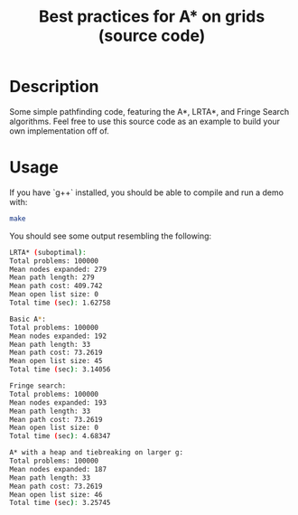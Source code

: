 #+TITLE: Best practices for A* on grids (source code)

* Table of Contents :TOC_1_gh:noexport:
 - [[#description][Description]]
 - [[#usage][Usage]]

* Description
  Some simple pathfinding code, featuring the A*, LRTA*, and Fringe Search
  algorithms.  Feel free to use this source code as an example to build your own
  implementation off of.
* Usage
  If you have `g++` installed, you should be able to compile and run a demo
  with:
  #+begin_src bash
  make
  #+end_src
  
  You should see some output resembling the following:

  #+begin_src bash
  LRTA* (suboptimal):
  Total problems: 100000
  Mean nodes expanded: 279
  Mean path length: 279
  Mean path cost: 409.742
  Mean open list size: 0
  Total time (sec): 1.62758

  Basic A*:
  Total problems: 100000
  Mean nodes expanded: 192
  Mean path length: 33
  Mean path cost: 73.2619
  Mean open list size: 45
  Total time (sec): 3.14056

  Fringe search:
  Total problems: 100000
  Mean nodes expanded: 193
  Mean path length: 33
  Mean path cost: 73.2619
  Mean open list size: 0
  Total time (sec): 4.68347

  A* with a heap and tiebreaking on larger g:
  Total problems: 100000
  Mean nodes expanded: 187
  Mean path length: 33
  Mean path cost: 73.2619
  Mean open list size: 46
  Total time (sec): 3.25745
  #+end_src

